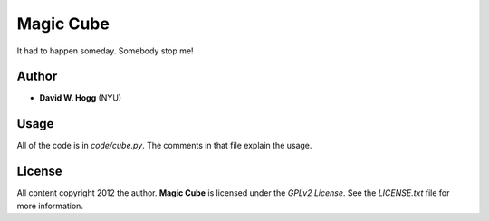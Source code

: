 Magic Cube
==========

It had to happen someday.  Somebody stop me!

.. image:: http://4.bp.blogspot.com/-iruqaXDstKk/UKBejowDVkI/AAAAAAAAZkM/c2tir0qcexQ/s400/test04.png
   :alt: cube views
   :align: left

Author
------

- **David W. Hogg** (NYU)

Usage
-----

All of the code is in `code/cube.py`.  The comments in that file
explain the usage.

License
-------

All content copyright 2012 the author.
**Magic Cube** is licensed under the *GPLv2 License*.
See the `LICENSE.txt` file for more information.
